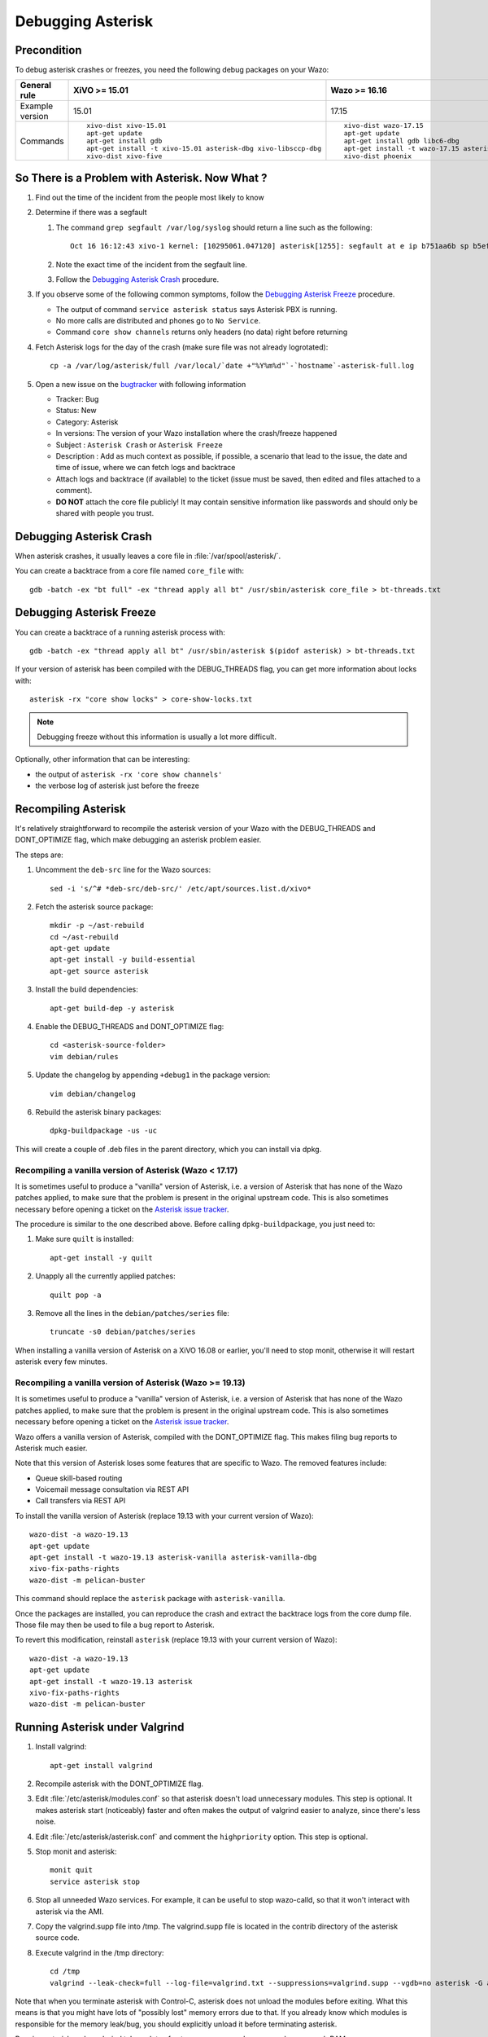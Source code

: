 .. _debugging_asterisk:

******************
Debugging Asterisk
******************

Precondition
============

To debug asterisk crashes or freezes, you need the following debug packages on your Wazo:

+----------------+---------------------------------------------------------------+---------------------------------------------------------------+---------------------------------------------------------------+---------------------------------------------------------------+---------------------------------------------------------------+
|General rule    |XiVO >= 15.01                                                  |Wazo >= 16.16                                                  |Wazo >= 18.13                                                  |Wazo >= 19.04                                                  |Wazo >= 19.13                                                  |
|                |                                                               |                                                               |                                                               |                                                               |                                                               |
+================+===============================================================+===============================================================+===============================================================+===============================================================+===============================================================+
|Example version |15.01                                                          |17.15                                                          |18.13                                                          |19.04                                                          |19.13                                                          |
+----------------+---------------------------------------------------------------+---------------------------------------------------------------+---------------------------------------------------------------+---------------------------------------------------------------+---------------------------------------------------------------+
|Commands        |::                                                             |::                                                             |::                                                             |::                                                             |::                                                             |
|                |                                                               |                                                               |                                                               |                                                               |                                                               |
|                |   xivo-dist xivo-15.01                                        |   xivo-dist wazo-17.15                                        |   wazo-dist wazo-18.13                                        |   wazo-dist -a wazo-19.04                                     |   wazo-dist -a wazo-19.13                                     |
|                |   apt-get update                                              |   apt-get update                                              |   apt-get update                                              |   apt-get update                                              |   apt-get update                                              |
|                |   apt-get install gdb                                         |   apt-get install gdb libc6-dbg                               |   apt-get install gdb libc6-dbg                               |   apt-get install gdb libc6-dbg                               |   apt-get install gdb libc6-dbg                               |
|                |   apt-get install -t xivo-15.01 asterisk-dbg xivo-libsccp-dbg |   apt-get install -t wazo-17.15 asterisk-dbg xivo-libsccp-dbg |   apt-get install -t wazo-18.13 asterisk-dbg wazo-libsccp-dbg |   apt-get install -t wazo-19.04 asterisk-dbg wazo-libsccp-dbg |   apt-get install -t wazo-19.13 asterisk-dbg wazo-libsccp-dbg |
|                |   xivo-dist xivo-five                                         |   xivo-dist phoenix                                           |   wazo-dist phoenix-stretch                                   |   wazo-dist -m pelican-stretch                                |   wazo-dist -m pelican-buster                                 |
|                |                                                               |                                                               |                                                               |                                                               |                                                               |
+----------------+---------------------------------------------------------------+---------------------------------------------------------------+---------------------------------------------------------------+---------------------------------------------------------------+---------------------------------------------------------------+


So There is a Problem with Asterisk. Now What ?
===============================================

#. Find out the time of the incident from the people most likely to know
#. Determine if there was a segfault

   #. The command ``grep segfault /var/log/syslog`` should return a line such as the following::

       Oct 16 16:12:43 xivo-1 kernel: [10295061.047120] asterisk[1255]: segfault at e ip b751aa6b sp b5ef14d4 error 4 in libc-2.11.3.so[b74ad000+140000]

   #. Note the exact time of the incident from the segfault line.
   #. Follow the `Debugging Asterisk Crash`_ procedure.

#. If you observe some of the following common symptoms, follow the `Debugging Asterisk Freeze`_
   procedure.

   * The output of command ``service asterisk status`` says Asterisk PBX is running.
   * No more calls are distributed and phones go to ``No Service``.
   * Command ``core show channels`` returns only headers (no data) right before returning

#. Fetch Asterisk logs for the day of the crash (make sure file was not already logrotated)::

    cp -a /var/log/asterisk/full /var/local/`date +"%Y%m%d"`-`hostname`-asterisk-full.log

#. Open a new issue on the `bugtracker <https://projects.wazo.community/projects/xivo/issues/new>`_ with
   following information

   * Tracker: Bug
   * Status: New
   * Category: Asterisk
   * In versions: The version of your Wazo installation where the crash/freeze happened
   * Subject : ``Asterisk Crash`` or ``Asterisk Freeze``
   * Description : Add as much context as possible, if possible, a scenario that lead to the issue,
     the date and time of issue, where we can fetch logs and backtrace
   * Attach logs and backtrace (if available) to the ticket (issue must be saved, then edited and
     files attached to a comment).
   * **DO NOT** attach the core file publicly! It may contain sensitive information like passwords
     and should only be shared with people you trust.


Debugging Asterisk Crash
========================

When asterisk crashes, it usually leaves a core file in :file:`/var/spool/asterisk/`.

You can create a backtrace from a core file named ``core_file`` with::

   gdb -batch -ex "bt full" -ex "thread apply all bt" /usr/sbin/asterisk core_file > bt-threads.txt


Debugging Asterisk Freeze
=========================

You can create a backtrace of a running asterisk process with::

   gdb -batch -ex "thread apply all bt" /usr/sbin/asterisk $(pidof asterisk) > bt-threads.txt

If your version of asterisk has been compiled with the DEBUG_THREADS flag, you can
get more information about locks with::

   asterisk -rx "core show locks" > core-show-locks.txt

.. note:: Debugging freeze without this information is usually a lot more difficult.

Optionally, other information that can be interesting:

* the output of ``asterisk -rx 'core show channels'``
* the verbose log of asterisk just before the freeze


Recompiling Asterisk
====================

It's relatively straightforward to recompile the asterisk version of your Wazo with the
DEBUG_THREADS and DONT_OPTIMIZE flag, which make debugging an asterisk problem easier.

The steps are:

#. Uncomment the ``deb-src`` line for the Wazo sources::

      sed -i 's/^# *deb-src/deb-src/' /etc/apt/sources.list.d/xivo*

#. Fetch the asterisk source package::

      mkdir -p ~/ast-rebuild
      cd ~/ast-rebuild
      apt-get update
      apt-get install -y build-essential
      apt-get source asterisk

#. Install the build dependencies::

      apt-get build-dep -y asterisk

#. Enable the DEBUG_THREADS and DONT_OPTIMIZE flag::

      cd <asterisk-source-folder>
      vim debian/rules

#. Update the changelog by appending ``+debug1`` in the package version::

      vim debian/changelog

#. Rebuild the asterisk binary packages::

      dpkg-buildpackage -us -uc

This will create a couple of .deb files in the parent directory, which you can install
via dpkg.

Recompiling a vanilla version of Asterisk (Wazo < 17.17)
--------------------------------------------------------

It is sometimes useful to produce a "vanilla" version of Asterisk, i.e. a version of Asterisk that
has none of the Wazo patches applied, to make sure that the problem is present in the original
upstream code. This is also sometimes necessary before opening a ticket on the `Asterisk issue
tracker <https://issues.asterisk.org>`_.

The procedure is similar to the one described above. Before calling ``dpkg-buildpackage``, you just need to:

#. Make sure ``quilt`` is installed::

      apt-get install -y quilt

#. Unapply all the currently applied patches::

      quilt pop -a

#. Remove all the lines in the ``debian/patches/series`` file::

      truncate -s0 debian/patches/series

When installing a vanilla version of Asterisk on a XiVO 16.08 or earlier, you'll need to stop monit,
otherwise it will restart asterisk every few minutes.


Recompiling a vanilla version of Asterisk (Wazo >= 19.13)
---------------------------------------------------------

It is sometimes useful to produce a "vanilla" version of Asterisk, i.e. a version of Asterisk that
has none of the Wazo patches applied, to make sure that the problem is present in the original
upstream code. This is also sometimes necessary before opening a ticket on the `Asterisk issue
tracker <https://issues.asterisk.org>`_.

Wazo offers a vanilla version of Asterisk, compiled with the DONT_OPTIMIZE flag. This makes
filing bug reports to Asterisk much easier.

Note that this version of Asterisk loses some features that are specific to Wazo. The removed
features include:

* Queue skill-based routing
* Voicemail message consultation via REST API
* Call transfers via REST API

To install the vanilla version of Asterisk (replace 19.13 with your current version of Wazo)::

   wazo-dist -a wazo-19.13
   apt-get update
   apt-get install -t wazo-19.13 asterisk-vanilla asterisk-vanilla-dbg
   xivo-fix-paths-rights
   wazo-dist -m pelican-buster

This command should replace the ``asterisk`` package with ``asterisk-vanilla``.

Once the packages are installed, you can reproduce the crash and extract the backtrace logs from the
core dump file. Those file may then be used to file a bug report to Asterisk.

To revert this modification, reinstall ``asterisk`` (replace 19.13 with your current version of Wazo)::

   wazo-dist -a wazo-19.13
   apt-get update
   apt-get install -t wazo-19.13 asterisk
   xivo-fix-paths-rights
   wazo-dist -m pelican-buster


Running Asterisk under Valgrind
===============================

#. Install valgrind::

      apt-get install valgrind

#. Recompile asterisk with the DONT_OPTIMIZE flag.
#. Edit :file:`/etc/asterisk/modules.conf` so that asterisk doesn't load unnecessary modules.
   This step is optional. It makes asterisk start (noticeably) faster and often makes the
   output of valgrind easier to analyze, since there's less noise.
#. Edit :file:`/etc/asterisk/asterisk.conf` and comment the ``highpriority`` option. This step
   is optional.
#. Stop monit and asterisk::

      monit quit
      service asterisk stop

#. Stop all unneeded Wazo services. For example, it can be useful to stop wazo-calld, so that
   it won't interact with asterisk via the AMI.
#. Copy the valgrind.supp file into /tmp. The valgrind.supp file is located in the contrib
   directory of the asterisk source code.
#. Execute valgrind in the /tmp directory::

      cd /tmp
      valgrind --leak-check=full --log-file=valgrind.txt --suppressions=valgrind.supp --vgdb=no asterisk -G asterisk -U asterisk -fnc

Note that when you terminate asterisk with Control-C, asterisk does not unload the modules before
exiting. What this means is that you might have lots of "possibly lost" memory errors due to that.
If you already know which modules is responsible for the memory leak/bug, you should explicitly
unload it before terminating asterisk.

Running asterisk under valgrind takes a lots of extra memory, so make sure you have enough RAM.


External links
==============

* https://wiki.asterisk.org/wiki/display/AST/Debugging
* http://blog.wazo.community/visualizing-asterisk-deadlocks.html
* https://wiki.asterisk.org/wiki/display/AST/Valgrind
